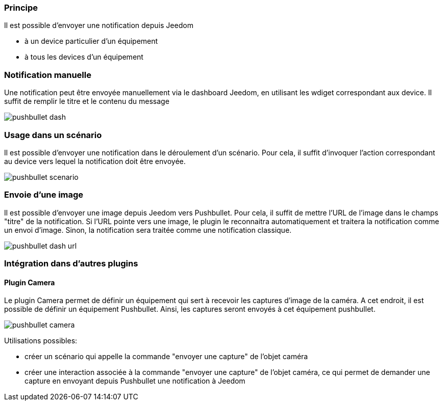 === Principe

Il est possible d'envoyer une notification depuis Jeedom

* à un device particulier d'un équipement
* à tous les devices d'un équipement

=== Notification manuelle

Une notification peut être envoyée manuellement via le dashboard Jeedom, en utilisant les wdiget correspondant aux device. Il suffit de remplir le titre et le contenu du message

image::../images/pushbullet_dash.png[]

=== Usage dans un scénario

Il est possible d'envoyer une notification dans le déroulement d'un scénario. Pour cela, il suffit d'invoquer l'action correspondant au device vers lequel la notification doit être envoyée.

image::../images/pushbullet_scenario.png[]

=== Envoie d'une image

Il est possible d'envoyer une image depuis Jeedom vers Pushbullet. Pour cela, il suffit de mettre l'URL de l'image dans le champs "titre" de la notification. Si l'URL pointe vers une image, le plugin le reconnaitra automatiquement et traitera la notification comme un envoi d'image. Sinon, la notification sera traitée comme une notification classique. 

image::../images/pushbullet_dash_url.png[]

=== Intégration dans d'autres plugins

==== Plugin Camera

Le plugin Camera permet de définir un équipement qui sert à recevoir les captures d'image de la caméra. A cet endroit, il est possible de définir un équipement Pushbullet. Ainsi, les captures seront envoyés à cet équipement pushbullet.

image::../images/pushbullet_camera.png[]

Utilisations possibles:

* créer un scénario qui appelle la commande "envoyer une capture" de l'objet caméra
* créer une interaction associée à la commande "envoyer une capture" de l'objet caméra, ce qui permet de demander une capture en envoyant depuis Pushbullet une notification à Jeedom
